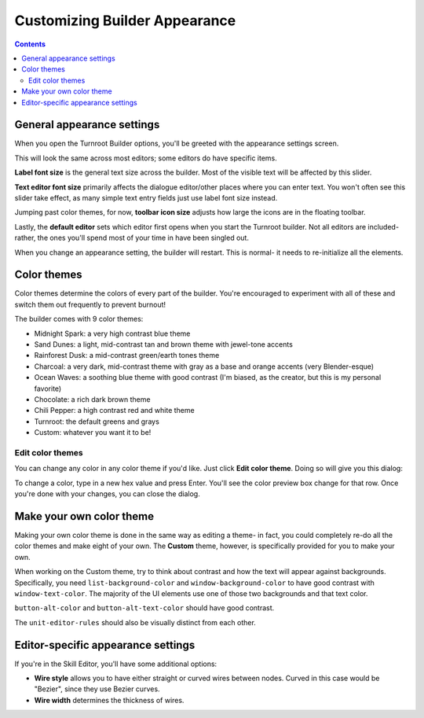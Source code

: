 Customizing Builder Appearance
==========================================

.. contents::

.. _appearance-oveview:
General appearance settings
---------------------------
When you open the Turnroot Builder options, you'll be greeted with the appearance settings screen. 

.. image:: 00cb_sd.png
   :alt: Screenshot of Turnroot appearance options
   :align: center

This will look the same across most editors; some editors do have specific items.

**Label font size** is the general text size across the builder. Most of the visible text will be affected by this slider.

**Text editor font size** primarily affects the dialogue editor/other places where you can enter text. You won't often see this slider take effect, as many simple text entry fields just use label font size instead. 

Jumping past color themes, for now, **toolbar icon size** adjusts how large the icons are in the floating toolbar. 

Lastly, the **default editor** sets which editor first opens when you start the Turnroot builder. Not all editors are included- rather, the ones you'll spend most of your time in have been singled out. 

When you change an appearance setting, the builder will restart. This is normal- it needs to re-initialize all the elements. 

.. _color-theme:
Color themes
--------------------------
Color themes determine the colors of every part of the builder. You're encouraged to experiment with all of these and switch them out frequently to prevent burnout! 

The builder comes with 9 color themes: 

* Midnight Spark: a very high contrast blue theme
* Sand Dunes: a light, mid-contrast tan and brown theme with jewel-tone accents
* Rainforest Dusk: a mid-contrast green/earth tones theme
* Charcoal: a very dark, mid-contrast theme with gray as a base and orange accents (very Blender-esque) 
* Ocean Waves: a soothing blue theme with good contrast (I'm biased, as the creator, but this is my personal favorite)
* Chocolate: a rich dark brown theme
* Chili Pepper: a high contrast red and white theme
* Turnroot: the default greens and grays
* Custom: whatever you want it to be!

.. _edit-color-theme:
Edit color themes
##################
You can change any color in any color theme if you'd like. Just click **Edit color theme**. Doing so will give you this dialog: 

.. image:: 00cb_et.png
   :alt: Screenshot of Turnroot color theme editing dialog
   :align: center

To change a color, type in a new hex value and press Enter. You'll see the color preview box change for that row. Once you're done with your changes, you can close the dialog. 

.. _own-color-theme:
Make your own color theme
--------------------------
Making your own color theme is done in the same way as editing a theme- in fact, you could completely re-do all the color themes and make eight of your own. The **Custom** theme, however, is specifically provided for you to make your own. 

When working on the Custom theme, try to think about contrast and how the text will appear against backgrounds. Specifically, you need ``list-background-color`` and ``window-background-color`` to have good contrast with ``window-text-color``. The majority of the UI elements use one of those two backgrounds and that text color. 

``button-alt-color`` and ``button-alt-text-color`` should have good contrast.

The ``unit-editor-rules`` should also be visually distinct from each other. 

.. _extra-appearance:
Editor-specific appearance settings
------------------------------------
If you're in the Skill Editor, you'll have some additional options:

* **Wire style** allows you to have either straight or curved wires between nodes. Curved in this case would be "Bezier", since they use Bezier curves.

* **Wire width** determines the thickness of wires. 
